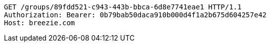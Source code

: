 [source,http,options="nowrap"]
----
GET /groups/89fdd521-c943-443b-bbca-6d8e7741eae1 HTTP/1.1
Authorization: Bearer: 0b79bab50daca910b000d4f1a2b675d604257e42
Host: breezie.com

----